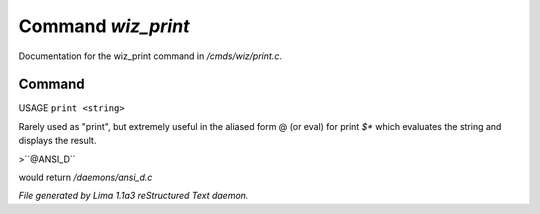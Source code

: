 Command *wiz_print*
********************

Documentation for the wiz_print command in */cmds/wiz/print.c*.

Command
=======

USAGE ``print <string>``

Rarely used as "print", but extremely useful in the aliased form @
(or eval) for print `$*` which evaluates the string and displays the result.

>``@ANSI_D``

would return */daemons/ansi_d.c*

.. TAGS: RST



*File generated by Lima 1.1a3 reStructured Text daemon.*
